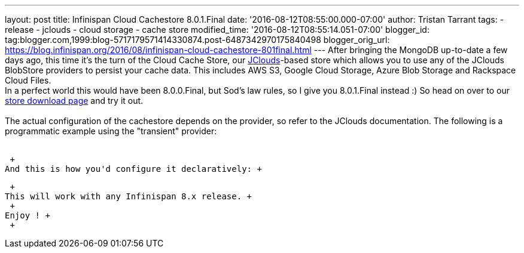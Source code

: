 ---
layout: post
title: Infinispan Cloud Cachestore 8.0.1.Final
date: '2016-08-12T08:55:00.000-07:00'
author: Tristan Tarrant
tags:
- release
- jclouds
- cloud storage
- cache store
modified_time: '2016-08-12T08:55:14.051-07:00'
blogger_id: tag:blogger.com,1999:blog-5717179571414330874.post-6487342970175840498
blogger_orig_url: https://blog.infinispan.org/2016/08/infinispan-cloud-cachestore-801final.html
---
After bringing the MongoDB up-to-date a few days ago, this time it's the
turn of the Cloud Cache Store, our
https://jclouds.apache.org/[JClouds]-based store which allows you to use
any of the JClouds BlobStore providers to persist your cache data. This
includes AWS S3, Google Cloud Storage, Azure Blob Storage and Rackspace
Cloud Files. +
In a perfect world this would have been 8.0.0.Final, but Sod's law
rules, so I give you 8.0.1.Final instead :) So head on over to our
http://infinispan.org/cache-store-implementations/[store download page]
and try it out. +
 +
The actual configuration of the cachestore depends on the provider, so
refer to the JClouds documentation. The following is a programmatic
example using the "transient" provider: +
  +

 +
And this is how you'd configure it declaratively: +

 +
This will work with any Infinispan 8.x release. +
 +
Enjoy ! +
 +

